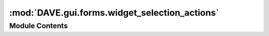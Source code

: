 :mod:`DAVE.gui.forms.widget_selection_actions`
==============================================

.. py:module:: DAVE.gui.forms.widget_selection_actions


Module Contents
---------------

.. py:class:: Ui_SelectionActions

   Bases: :class:`object`

   .. method:: setupUi(self, SelectionActions)



   .. method:: retranslateUi(self, SelectionActions)




